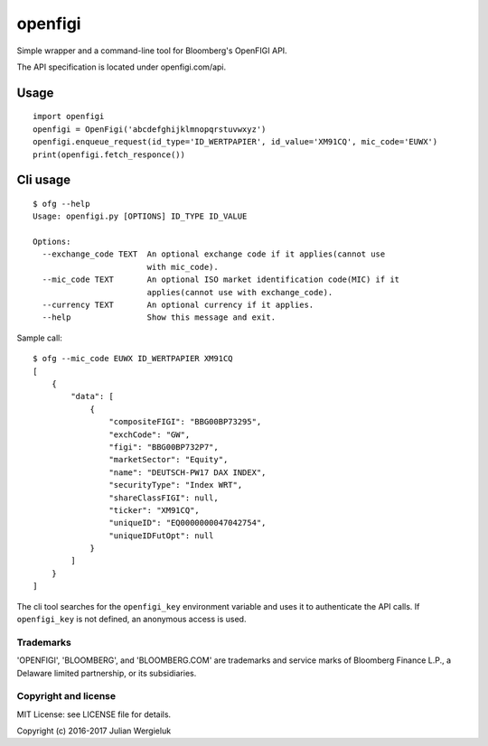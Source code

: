 openfigi
========

Simple wrapper and a command-line tool for Bloomberg's OpenFIGI API.

The API specification is located under openfigi.com/api.

Usage
-----

::

    import openfigi
    openfigi = OpenFigi('abcdefghijklmnopqrstuvwxyz')
    openfigi.enqueue_request(id_type='ID_WERTPAPIER', id_value='XM91CQ', mic_code='EUWX')
    print(openfigi.fetch_responce())

Cli usage
---------

::

    $ ofg --help
    Usage: openfigi.py [OPTIONS] ID_TYPE ID_VALUE

    Options:
      --exchange_code TEXT  An optional exchange code if it applies(cannot use
                            with mic_code).
      --mic_code TEXT       An optional ISO market identification code(MIC) if it
                            applies(cannot use with exchange_code).
      --currency TEXT       An optional currency if it applies.
      --help                Show this message and exit.

Sample call:

::

    $ ofg --mic_code EUWX ID_WERTPAPIER XM91CQ
    [
        {
            "data": [
                {
                    "compositeFIGI": "BBG00BP73295",
                    "exchCode": "GW",
                    "figi": "BBG00BP732P7",
                    "marketSector": "Equity",
                    "name": "DEUTSCH-PW17 DAX INDEX",
                    "securityType": "Index WRT",
                    "shareClassFIGI": null,
                    "ticker": "XM91CQ",
                    "uniqueID": "EQ0000000047042754",
                    "uniqueIDFutOpt": null
                }
            ]
        }
    ]

The cli tool searches for the ``openfigi_key`` environment variable and
uses it to authenticate the API calls. If ``openfigi_key`` is not
defined, an anonymous access is used.

Trademarks
^^^^^^^^^^

'OPENFIGI', 'BLOOMBERG', and 'BLOOMBERG.COM' are trademarks and service
marks of Bloomberg Finance L.P., a Delaware limited partnership, or its
subsidiaries.

Copyright and license
^^^^^^^^^^^^^^^^^^^^^

MIT License: see LICENSE file for details.

Copyright (c) 2016-2017 Julian Wergieluk
